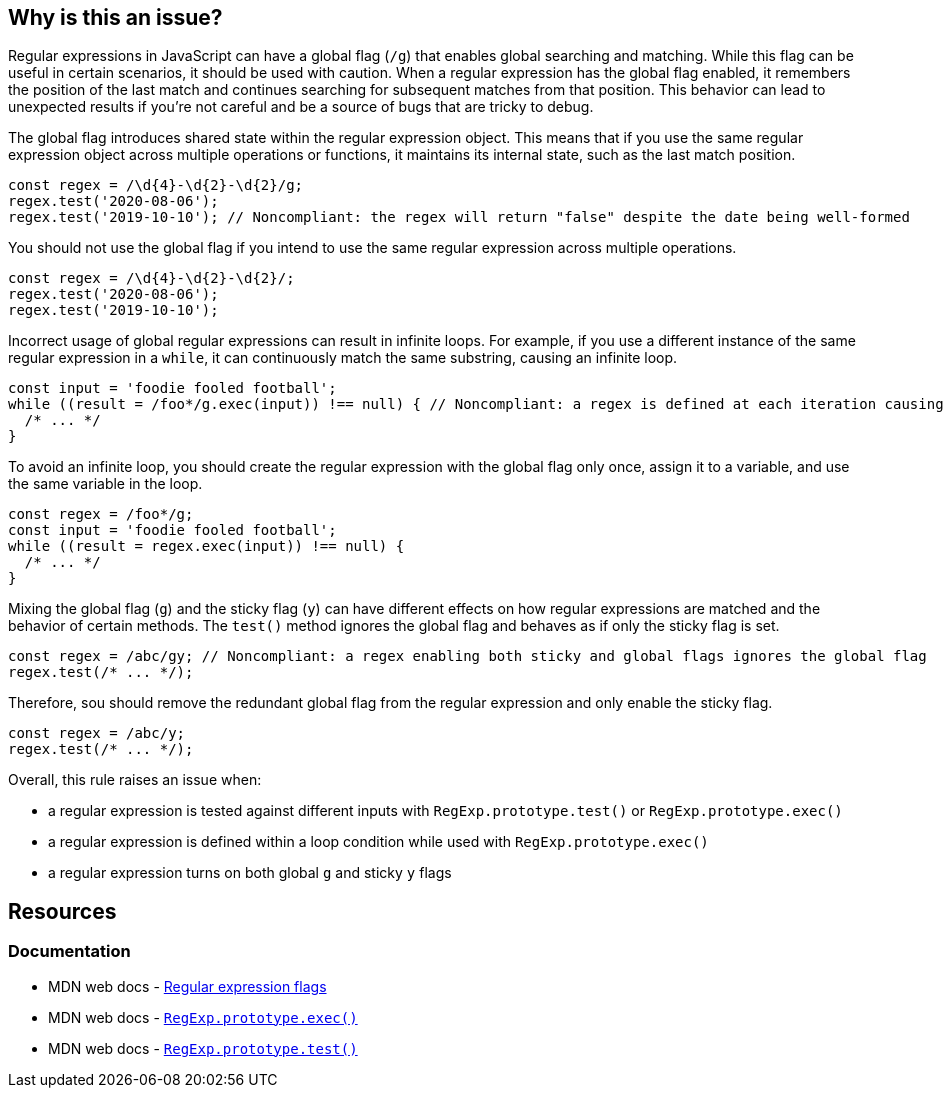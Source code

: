 == Why is this an issue?

Regular expressions in JavaScript can have a global flag (``++/g++``) that enables global searching and matching. While this flag can be useful in certain scenarios, it should be used with caution. When a regular expression has the global flag enabled, it remembers the position of the last match and continues searching for subsequent matches from that position. This behavior can lead to unexpected results if you're not careful and be a source of bugs that are tricky to debug.

The global flag introduces shared state within the regular expression object. This means that if you use the same regular expression object across multiple operations or functions, it maintains its internal state, such as the last match position.

[source,javascript,diff-id=1,diff-type=noncompliant]
----
const regex = /\d{4}-\d{2}-\d{2}/g;
regex.test('2020-08-06');
regex.test('2019-10-10'); // Noncompliant: the regex will return "false" despite the date being well-formed
----

You should not use the global flag if you intend to use the same regular expression across multiple operations.

[source,javascript,diff-id=1,diff-type=compliant]
----
const regex = /\d{4}-\d{2}-\d{2}/;
regex.test('2020-08-06');
regex.test('2019-10-10');
----

Incorrect usage of global regular expressions can result in infinite loops. For example, if you use a different instance of the same regular expression in a `while`, it can continuously match the same substring, causing an infinite loop.

[source,javascript,diff-id=2,diff-type=noncompliant]
----
const input = 'foodie fooled football';
while ((result = /foo*/g.exec(input)) !== null) { // Noncompliant: a regex is defined at each iteration causing an infinite loop
  /* ... */
}
----

To avoid an infinite loop, you should create the regular expression with the global flag only once, assign it to a variable, and use the same variable in the loop.

[source,javascript,diff-id=2,diff-type=compliant]
----
const regex = /foo*/g;
const input = 'foodie fooled football';
while ((result = regex.exec(input)) !== null) {
  /* ... */
}
----

Mixing the global flag (``++g++``) and the sticky flag (``++y++``) can have different effects on how regular expressions are matched and the behavior of certain methods. The ``++test()++`` method ignores the global flag and behaves as if only the sticky flag is set.

[source,javascript,diff-id=3,diff-type=noncompliant]
----
const regex = /abc/gy; // Noncompliant: a regex enabling both sticky and global flags ignores the global flag
regex.test(/* ... */);
----

Therefore, sou should remove the redundant global flag from the regular expression and only enable the sticky flag.

[source,javascript,diff-id=3,diff-type=compliant]
----
const regex = /abc/y;
regex.test(/* ... */);
----

Overall, this rule raises an issue when:

* a regular expression is tested against different inputs with `+RegExp.prototype.test()+` or `+RegExp.prototype.exec()+`
* a regular expression is defined within a loop condition while used with `+RegExp.prototype.exec()+`
* a regular expression turns on both global `+g+` and sticky `+y+` flags

== Resources
=== Documentation

* MDN web docs - https://developer.mozilla.org/en-US/docs/Web/JavaScript/Guide/Regular_expressions#advanced_searching_with_flags[Regular expression flags]
* MDN web docs - https://developer.mozilla.org/en-US/docs/Web/JavaScript/Reference/Global_Objects/RegExp/exec[``++RegExp.prototype.exec()++``]
* MDN web docs - https://developer.mozilla.org/en-US/docs/Web/JavaScript/Reference/Global_Objects/RegExp/test[``++RegExp.prototype.test()++``]
